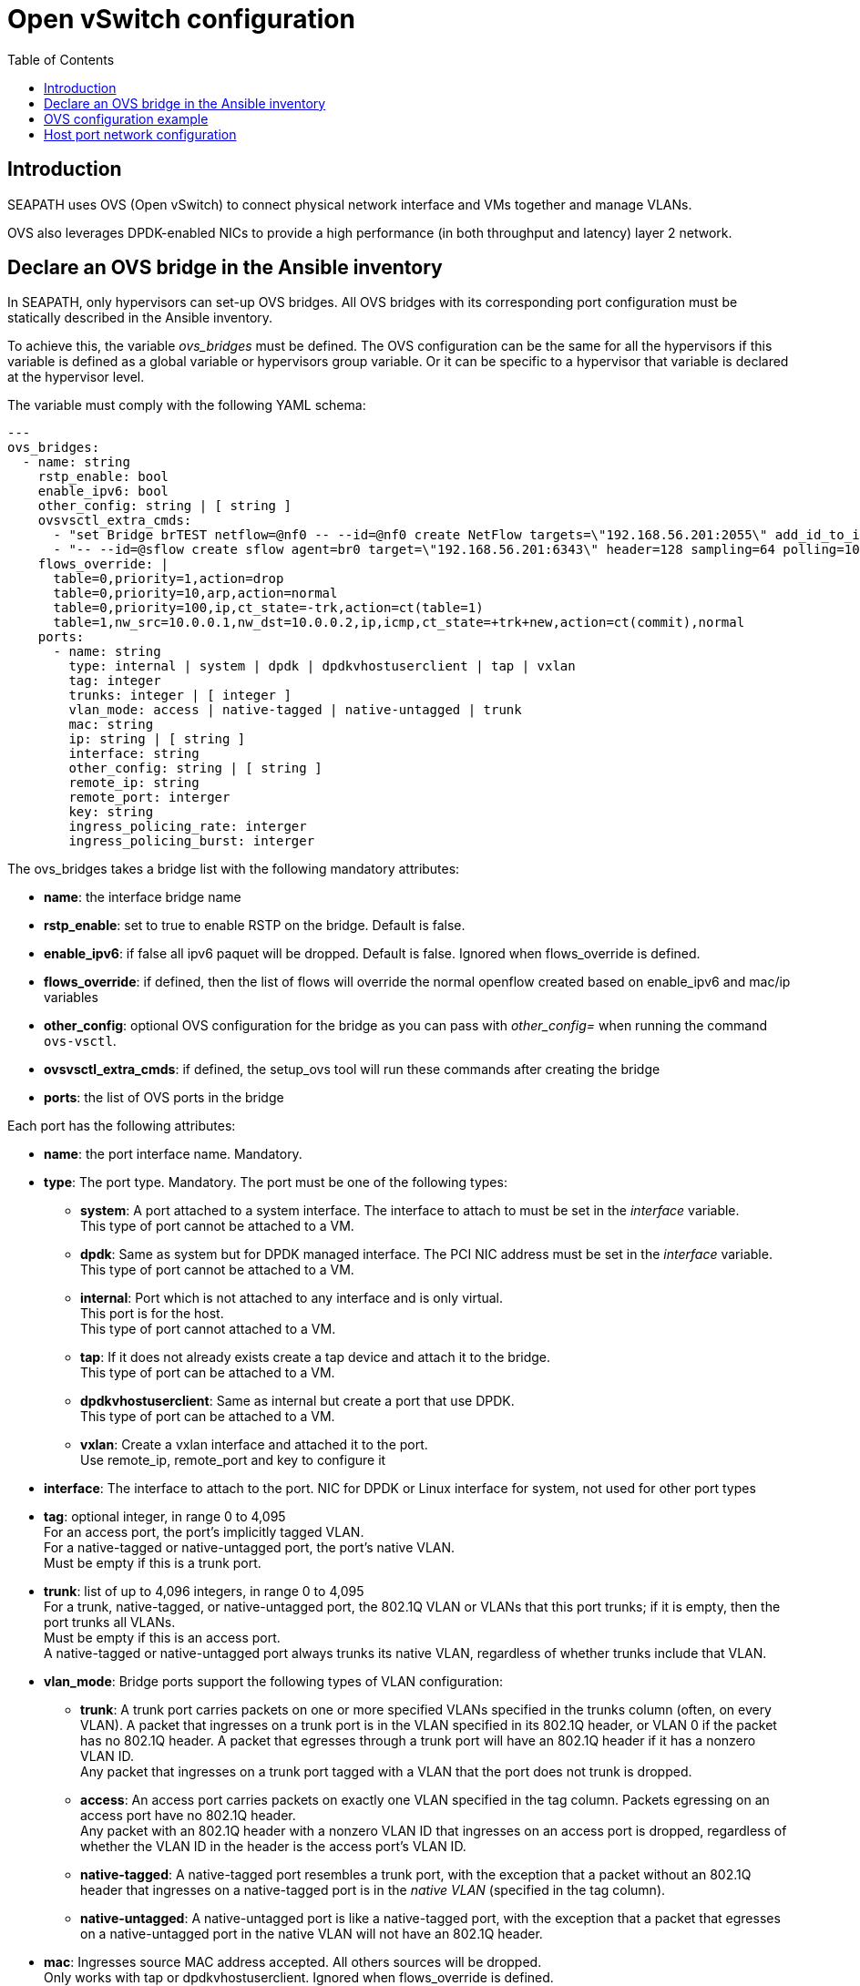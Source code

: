 // Copyright (C) 2021, RTE (http://www.rte-france.com)
// SPDX-License-Identifier: CC-BY-4.0

Open vSwitch configuration
==========================
:toc:
:sectnumlevels: 1


== Introduction

SEAPATH uses OVS (Open vSwitch) to connect physical network interface and VMs
together and manage VLANs.

OVS also leverages DPDK-enabled NICs to provide a high performance (in both
throughput and latency) layer 2 network.

== Declare an OVS bridge in the Ansible inventory

In SEAPATH, only hypervisors can set-up OVS bridges. All OVS bridges with its
corresponding port configuration must be statically described in the Ansible
inventory.

To achieve this, the variable _ovs_bridges_ must be defined. The OVS
configuration can be the same for all the hypervisors if this variable is
defined as a global variable or hypervisors group variable. Or it can be
specific to a hypervisor that variable is declared at the hypervisor level.

The variable must comply with the following YAML schema:
[source,yaml]
----
---
ovs_bridges:
  - name: string
    rstp_enable: bool
    enable_ipv6: bool
    other_config: string | [ string ]
    ovsvsctl_extra_cmds:
      - "set Bridge brTEST netflow=@nf0 -- --id=@nf0 create NetFlow targets=\"192.168.56.201:2055\" add_id_to_interface=true"
      - "-- --id=@sflow create sflow agent=br0 target=\"192.168.56.201:6343\" header=128 sampling=64 polling=10 -- set bridge brTEST sflow=@sflow"
    flows_override: |
      table=0,priority=1,action=drop
      table=0,priority=10,arp,action=normal
      table=0,priority=100,ip,ct_state=-trk,action=ct(table=1)
      table=1,nw_src=10.0.0.1,nw_dst=10.0.0.2,ip,icmp,ct_state=+trk+new,action=ct(commit),normal
    ports:
      - name: string
        type: internal | system | dpdk | dpdkvhostuserclient | tap | vxlan
        tag: integer
        trunks: integer | [ integer ]
        vlan_mode: access | native-tagged | native-untagged | trunk
        mac: string
        ip: string | [ string ]
        interface: string
        other_config: string | [ string ]
        remote_ip: string
        remote_port: interger
        key: string
        ingress_policing_rate: interger
        ingress_policing_burst: interger
----

The ovs_bridges takes a bridge list with the following mandatory attributes:

* *name*: the interface bridge name
* *rstp_enable*: set to true to enable RSTP on the bridge. Default is false.
* *enable_ipv6*: if false all ipv6 paquet will be dropped. Default is false. Ignored when flows_override is defined.
* *flows_override*: if defined, then the list of flows will override the normal openflow created based on enable_ipv6 and mac/ip variables
* *other_config*: optional OVS configuration for the bridge as you can pass with
  _other_config=_ when running the command `ovs-vsctl`.

* *ovsvsctl_extra_cmds*: if defined, the setup_ovs tool will run these commands after creating the bridge

* *ports*: the list of OVS ports in the bridge

Each port has the following attributes:

* *name*: the port interface name. Mandatory.
* *type*: The port type. Mandatory. The port must be one of the following types:
** *system*:
   A port attached to a system interface. The interface to attach to must be set
   in the _interface_ variable. +
   This type of port cannot be attached to a VM.
** *dpdk*:
   Same as system but for DPDK managed interface. The PCI NIC address must be
   set in the _interface_ variable. +
   This type of port cannot be attached to a VM.
** *internal*:
   Port which is not attached to any interface and is only virtual. +
   This port is for the host. +
   This type of port cannot attached to a VM.
** *tap*:
   If it does not already exists create a tap device and attach it to the
   bridge. +
   This type of port can be attached to a VM.
** *dpdkvhostuserclient*:
   Same as internal but create a port that use DPDK. +
   This type of port can be attached to a VM.
** *vxlan*:
  Create a vxlan interface and attached it to the port. +
  Use remote_ip, remote_port and key to configure it
* *interface*: The interface to attach to the port. NIC for DPDK or Linux
               interface for system, not used for other port types
* *tag*: optional integer, in range 0 to 4,095 +
         For an access port, the port’s implicitly tagged VLAN. +
         For a native-tagged or native-untagged port, the port’s native VLAN. +
         Must be empty if this is a trunk port.
* *trunk*: list of up to 4,096 integers, in range 0 to 4,095 +
            For a trunk, native-tagged, or native-untagged port, the 802.1Q VLAN
            or VLANs that this port trunks; if it is empty, then the port trunks
            all VLANs. +
            Must be empty if this is an access port. +
            A native-tagged or native-untagged port always trunks its native
            VLAN, regardless of whether trunks include that VLAN.
* *vlan_mode*: Bridge ports support the following types of VLAN configuration:
** *trunk*:
    A trunk port carries packets on one or more specified VLANs specified in the
    trunks column (often, on every VLAN). A packet that ingresses on a trunk
    port is in the VLAN specified in its 802.1Q header, or VLAN 0 if the packet
    has no 802.1Q header. A packet that egresses through a trunk port will have
    an 802.1Q header if it has a nonzero VLAN ID. +
    Any packet that ingresses on a trunk port tagged with a VLAN that the port
    does not trunk is dropped.
** *access*:
    An access port carries packets on exactly one VLAN specified in the tag
    column. Packets egressing on an access port have no 802.1Q header. +
    Any packet with an 802.1Q header with a nonzero VLAN ID that ingresses on an
    access port is dropped, regardless of whether the VLAN ID in the header is
    the access port’s VLAN ID.
** *native-tagged*:
    A native-tagged port resembles a trunk port, with the exception that a
    packet without an 802.1Q header that ingresses on a native-tagged port is in
    the _native VLAN_ (specified in the tag column).
** *native-untagged*:
    A native-untagged port is like a native-tagged port, with the exception
    that a packet that egresses on a native-untagged port in the native VLAN
    will not have an 802.1Q header.
* *mac*:
  Ingresses source MAC address accepted. All others sources will be dropped. +
  Only works with tap or dpdkvhostuserclient. Ignored when flows_override is defined.
* *ip*:
  Ingresses source IP addresses accepted list. All others sources will be
  dropped. +
  Only works with tap or dpdkvhostuserclient. Ignored when flows_override is defined.
* *remote_ip*:
  vxlan remote IP to connect.
* *remote_port*:
  vxlan remote port. Default is 4789.
* *key*:
  vxlan key.
* *other_config*:
  Optional additional OVS port configurations as you can pass with
  _other_config=_ when running `ovs-vsctl`.
* *ingress_policing_rate*:
  The maximum rate (in Kbps) that this port should be allowed to send. +
  If not set, this policy will be disabled.
* *ingress_policing_burst*:
  A parameter to the policing algorithm to indicate the maximum amount of data
  (in Kb) that this interface can send beyond the policing rate. +
  If not set, this policy will be disabled.

== OVS configuration example

[source,yaml]
----
---
all:
  children:
    cluster_machines:
      children:
        hypervisors:
          vars:
            ovs_bridges:
              - name: ovsbr0
                ports:
                  - name: ovsbr0VirtualPort0
                    type: tap
                    tag: 40
                    ingress_policing_rate: 1000
                    ingress_policing_burst: 500
                    vlan_mode: native-untagged
                    mac: "77:fd:4d:68:30:3b"
                    ip: "192.168.4.3"
                  - name: ovsbr0VirtualPort1
                    type: tap
                    tag: 40
                    vlan_mode: native-untagged
                    mac: "77:fd:4d:68:30:3c"
                    ip: "192.168.4.3"
                  - name: ovsbr0HostPort
                    type: internal
                    tag: 40
                    vlan_mode: native-untagged
                  - name: ovsbr0ExternalPort
                    type: system
                    interface: eno1
              - name: dpdkbr0
                ports:
                  - name: dpdkbr0VirtualPort0
                    type: dpdkvhostuserclient
                    trunks:
                      - 300
                      - 2170
                      - 1170
                    mac: "94:9b:37:7b:87:50"
                    ip:
                        - "10.10.1.7"
                        - "192.168.27"
                        - "10.4.1.7"
                  - name: dpdkbr0VirtualPort1
                    type: dpdkvhostuserclient
                    tag: 300
                    vlan_mode: native-untagged
                    mac: "94:9b:37:7b:87:51"
                    ip: "10.10.1.8"
                  - name: dpdkbr1ExternalPort
                    type: dpdk
                    interface: "0000:08:00.1"
----

== Host port network configuration

It is possible to configure an internal port not used by the VM to access to the
bridge network from the host. This can be done as another network interface
using the custom_network variable. This situation is illustrated in the example below.

[source,yaml]
----
---
all:
  children:
    cluster_machines:
      children:
        hypervisors:
          vars:
            00-ovsbr0ExternalPort:
                - Match:
            - Name: "ovsbr0ExternalPort"
            - Network:
                - Address: "192.168.54.5/24"
----
